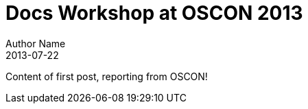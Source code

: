 = Docs Workshop at OSCON 2013
Author Name
2013-07-22
:awestruct-tags: [conference, oscon]

Content of first post, reporting from OSCON!
